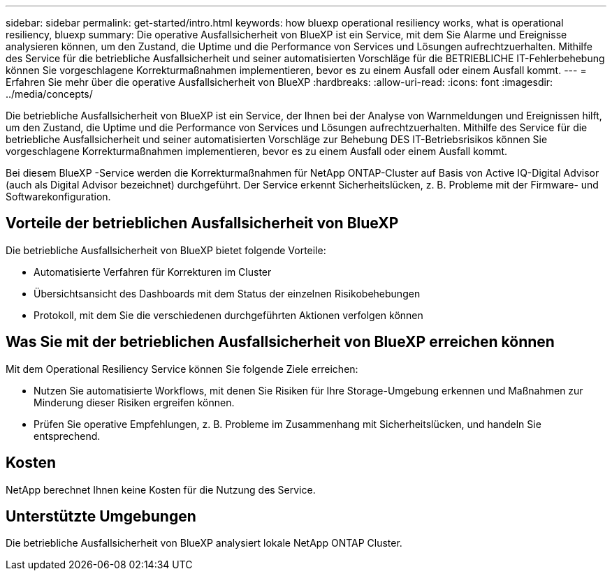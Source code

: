 ---
sidebar: sidebar 
permalink: get-started/intro.html 
keywords: how bluexp operational resiliency works, what is operational resiliency, bluexp 
summary: Die operative Ausfallsicherheit von BlueXP ist ein Service, mit dem Sie Alarme und Ereignisse analysieren können, um den Zustand, die Uptime und die Performance von Services und Lösungen aufrechtzuerhalten. Mithilfe des Service für die betriebliche Ausfallsicherheit und seiner automatisierten Vorschläge für die BETRIEBLICHE IT-Fehlerbehebung können Sie vorgeschlagene Korrekturmaßnahmen implementieren, bevor es zu einem Ausfall oder einem Ausfall kommt. 
---
= Erfahren Sie mehr über die operative Ausfallsicherheit von BlueXP
:hardbreaks:
:allow-uri-read: 
:icons: font
:imagesdir: ../media/concepts/


[role="lead"]
Die betriebliche Ausfallsicherheit von BlueXP ist ein Service, der Ihnen bei der Analyse von Warnmeldungen und Ereignissen hilft, um den Zustand, die Uptime und die Performance von Services und Lösungen aufrechtzuerhalten. Mithilfe des Service für die betriebliche Ausfallsicherheit und seiner automatisierten Vorschläge zur Behebung DES IT-Betriebsrisikos können Sie vorgeschlagene Korrekturmaßnahmen implementieren, bevor es zu einem Ausfall oder einem Ausfall kommt.

Bei diesem BlueXP -Service werden die Korrekturmaßnahmen für NetApp ONTAP-Cluster auf Basis von Active IQ-Digital Advisor (auch als Digital Advisor bezeichnet) durchgeführt. Der Service erkennt Sicherheitslücken, z. B. Probleme mit der Firmware- und Softwarekonfiguration.



== Vorteile der betrieblichen Ausfallsicherheit von BlueXP

Die betriebliche Ausfallsicherheit von BlueXP bietet folgende Vorteile:

* Automatisierte Verfahren für Korrekturen im Cluster
* Übersichtsansicht des Dashboards mit dem Status der einzelnen Risikobehebungen
* Protokoll, mit dem Sie die verschiedenen durchgeführten Aktionen verfolgen können




== Was Sie mit der betrieblichen Ausfallsicherheit von BlueXP erreichen können

Mit dem Operational Resiliency Service können Sie folgende Ziele erreichen:

* Nutzen Sie automatisierte Workflows, mit denen Sie Risiken für Ihre Storage-Umgebung erkennen und Maßnahmen zur Minderung dieser Risiken ergreifen können.
* Prüfen Sie operative Empfehlungen, z. B. Probleme im Zusammenhang mit Sicherheitslücken, und handeln Sie entsprechend.




== Kosten

NetApp berechnet Ihnen keine Kosten für die Nutzung des Service.



== Unterstützte Umgebungen

Die betriebliche Ausfallsicherheit von BlueXP analysiert lokale NetApp ONTAP Cluster.
